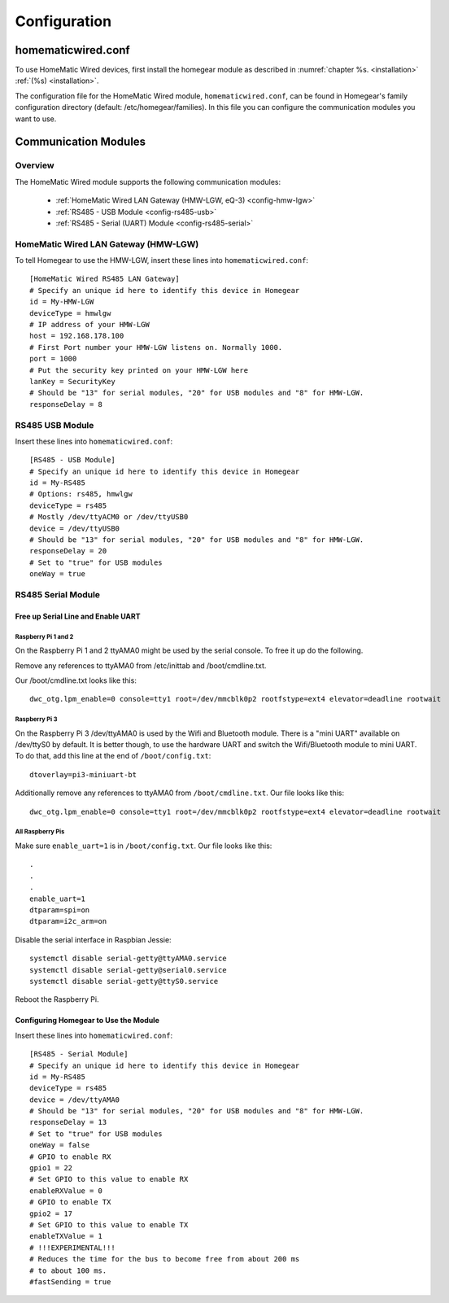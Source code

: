 Configuration
#############

.. highlight:: bash

homematicwired.conf
********************
To use HomeMatic Wired devices, first install the homegear module as described in :numref:`chapter %s. <installation>` :ref:`(%s) <installation>`. 

The configuration file for the HomeMatic Wired module, ``homematicwired.conf``, can be found in Homegear's family configuration directory (default: /etc/homegear/families). In this file you can configure the communication modules you want to use.

.. _communication-modules:

Communication Modules
*********************

Overview
========

The HomeMatic Wired module supports the following communication modules:

	* :ref:`HomeMatic Wired LAN Gateway (HMW-LGW, eQ-3) <config-hmw-lgw>`
	* :ref:`RS485 - USB Module <config-rs485-usb>`
	* :ref:`RS485 - Serial (UART) Module <config-rs485-serial>`

.. _config-hmw-lgw:

HomeMatic Wired LAN Gateway (HMW-LGW)
=====================================

To tell Homegear to use the HMW-LGW, insert these lines into ``homematicwired.conf``::

	[HomeMatic Wired RS485 LAN Gateway]
	# Specify an unique id here to identify this device in Homegear
	id = My-HMW-LGW
	deviceType = hmwlgw
	# IP address of your HMW-LGW
	host = 192.168.178.100
	# First Port number your HMW-LGW listens on. Normally 1000.
	port = 1000
	# Put the security key printed on your HMW-LGW here
	lanKey = SecurityKey
	# Should be "13" for serial modules, "20" for USB modules and "8" for HMW-LGW.
	responseDelay = 8


.. _config-rs485-usb:

RS485 USB Module
================

Insert these lines into ``homematicwired.conf``::

	[RS485 - USB Module]
	# Specify an unique id here to identify this device in Homegear
	id = My-RS485
	# Options: rs485, hmwlgw
	deviceType = rs485
	# Mostly /dev/ttyACM0 or /dev/ttyUSB0
	device = /dev/ttyUSB0
	# Should be "13" for serial modules, "20" for USB modules and "8" for HMW-LGW.
	responseDelay = 20
	# Set to "true" for USB modules
	oneWay = true


.. _config-rs485-serial:

RS485 Serial Module
===================

Free up Serial Line and Enable UART
-----------------------------------

Raspberry Pi 1 and 2
^^^^^^^^^^^^^^^^^^^^

On the Raspberry Pi 1 and 2 ttyAMA0 might be used by the serial console. To free it up do the following.

Remove any references to ttyAMA0 from /etc/inittab and /boot/cmdline.txt.

Our /boot/cmdline.txt looks like this::

	dwc_otg.lpm_enable=0 console=tty1 root=/dev/mmcblk0p2 rootfstype=ext4 elevator=deadline rootwait


Raspberry Pi 3
^^^^^^^^^^^^^^

On the Raspberry Pi 3 /dev/ttyAMA0 is used by the Wifi and Bluetooth module. There is a "mini UART" available on /dev/ttyS0 by default. It is better though, to use the hardware UART and switch the Wifi/Bluetooth module to mini UART. To do that, add this line at the end of ``/boot/config.txt``::

	dtoverlay=pi3-miniuart-bt

Additionally remove any references to ttyAMA0 from ``/boot/cmdline.txt``. Our file looks like this::

	dwc_otg.lpm_enable=0 console=tty1 root=/dev/mmcblk0p2 rootfstype=ext4 elevator=deadline rootwait


All Raspberry Pis
^^^^^^^^^^^^^^^^^

Make sure ``enable_uart=1`` is in ``/boot/config.txt``. Our file looks like this::

	.
	.
	.
	enable_uart=1
	dtparam=spi=on
	dtparam=i2c_arm=on

Disable the serial interface in Raspbian Jessie::

	systemctl disable serial-getty@ttyAMA0.service
	systemctl disable serial-getty@serial0.service
	systemctl disable serial-getty@ttyS0.service

Reboot the Raspberry Pi.


Configuring Homegear to Use the Module
--------------------------------------

Insert these lines into ``homematicwired.conf``::

	[RS485 - Serial Module]
	# Specify an unique id here to identify this device in Homegear
	id = My-RS485
	deviceType = rs485
	device = /dev/ttyAMA0
	# Should be "13" for serial modules, "20" for USB modules and "8" for HMW-LGW.
	responseDelay = 13
	# Set to "true" for USB modules
	oneWay = false
	# GPIO to enable RX
	gpio1 = 22
	# Set GPIO to this value to enable RX
	enableRXValue = 0
	# GPIO to enable TX
	gpio2 = 17
	# Set GPIO to this value to enable TX
	enableTXValue = 1
	# !!!EXPERIMENTAL!!!
	# Reduces the time for the bus to become free from about 200 ms
	# to about 100 ms.
	#fastSending = true
